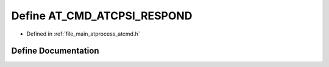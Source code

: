 .. _exhale_define_atcmd_8h_1a0306822acecdeaf737ec98ef48daf576:

Define AT_CMD_ATCPSI_RESPOND
============================

- Defined in :ref:`file_main_atprocess_atcmd.h`


Define Documentation
--------------------


.. doxygendefine:: AT_CMD_ATCPSI_RESPOND
